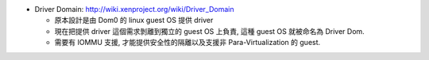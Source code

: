 - Driver Domain: http://wiki.xenproject.org/wiki/Driver_Domain

  - 原本設計是由 Dom0 的 linux guest OS 提供 driver
  - 現在把提供 driver 這個需求剝離到獨立的 guest OS 上負責, 這種 guest OS 就被命名為 Driver Dom.
  - 需要有 IOMMU 支援, 才能提供安全性的隔離以及支援非 Para-Virtualization 的 guest.
